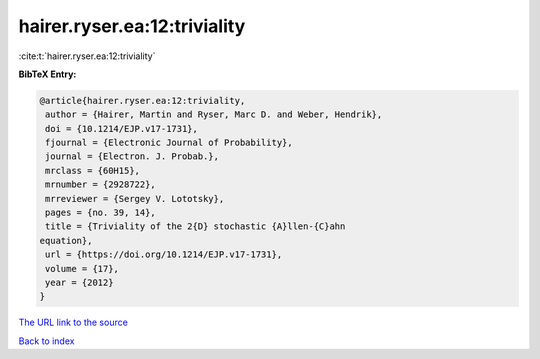 hairer.ryser.ea:12:triviality
=============================

:cite:t:`hairer.ryser.ea:12:triviality`

**BibTeX Entry:**

.. code-block:: bibtex

   @article{hairer.ryser.ea:12:triviality,
    author = {Hairer, Martin and Ryser, Marc D. and Weber, Hendrik},
    doi = {10.1214/EJP.v17-1731},
    fjournal = {Electronic Journal of Probability},
    journal = {Electron. J. Probab.},
    mrclass = {60H15},
    mrnumber = {2928722},
    mrreviewer = {Sergey V. Lototsky},
    pages = {no. 39, 14},
    title = {Triviality of the 2{D} stochastic {A}llen-{C}ahn
   equation},
    url = {https://doi.org/10.1214/EJP.v17-1731},
    volume = {17},
    year = {2012}
   }
`The URL link to the source <ttps://doi.org/10.1214/EJP.v17-1731}>`_


`Back to index <../By-Cite-Keys.html>`_
